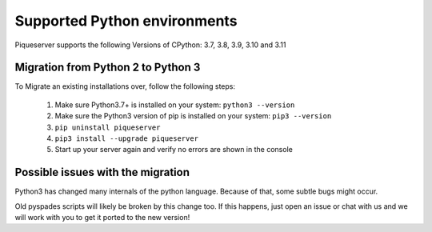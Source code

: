 Supported Python environments
=============================

Piqueserver supports the following Versions of CPython: 3.7, 3.8, 3.9, 3.10 and 3.11

Migration from Python 2 to Python 3
-----------------------------------
To Migrate an existing installations over, follow the following steps:

 1. Make sure Python3.7+ is installed on your system: ``python3 --version``
 2. Make sure the Python3 version of pip is installed on your system:  ``pip3 --version``
 3. ``pip uninstall piqueserver``
 4. ``pip3 install --upgrade piqueserver``
 5. Start up your server again and verify no errors are shown in the console

Possible issues with the migration
----------------------------------
Python3 has changed many internals of the python language. Because of that, some subtle bugs might occur.

Old pyspades scripts will likely be broken by this change too. If this happens, just open an issue or chat with us and we will work with you to get it ported to the new version!

.. seealso::

   :doc:`porting`
